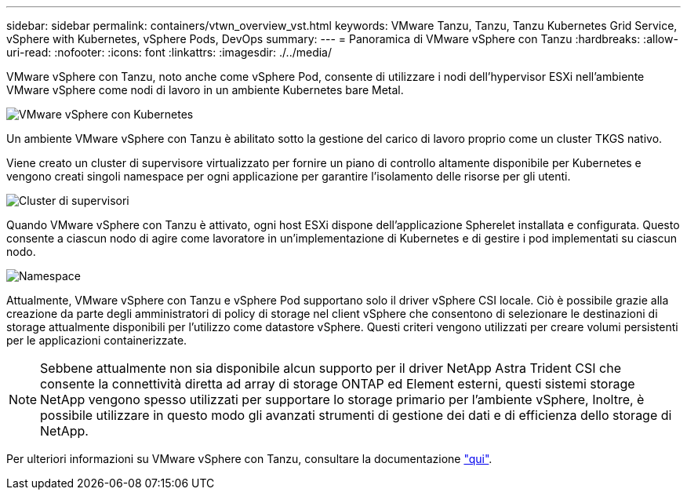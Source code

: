 ---
sidebar: sidebar 
permalink: containers/vtwn_overview_vst.html 
keywords: VMware Tanzu, Tanzu, Tanzu Kubernetes Grid Service, vSphere with Kubernetes, vSphere Pods, DevOps 
summary:  
---
= Panoramica di VMware vSphere con Tanzu
:hardbreaks:
:allow-uri-read: 
:nofooter: 
:icons: font
:linkattrs: 
:imagesdir: ./../media/


[role="lead"]
VMware vSphere con Tanzu, noto anche come vSphere Pod, consente di utilizzare i nodi dell'hypervisor ESXi nell'ambiente VMware vSphere come nodi di lavoro in un ambiente Kubernetes bare Metal.

image::vtwn_image30.png[VMware vSphere con Kubernetes]

Un ambiente VMware vSphere con Tanzu è abilitato sotto la gestione del carico di lavoro proprio come un cluster TKGS nativo.

Viene creato un cluster di supervisore virtualizzato per fornire un piano di controllo altamente disponibile per Kubernetes e vengono creati singoli namespace per ogni applicazione per garantire l'isolamento delle risorse per gli utenti.

image::vtwn_image29.png[Cluster di supervisori]

Quando VMware vSphere con Tanzu è attivato, ogni host ESXi dispone dell'applicazione Spherelet installata e configurata. Questo consente a ciascun nodo di agire come lavoratore in un'implementazione di Kubernetes e di gestire i pod implementati su ciascun nodo.

image::vtwn_image28.png[Namespace]

Attualmente, VMware vSphere con Tanzu e vSphere Pod supportano solo il driver vSphere CSI locale. Ciò è possibile grazie alla creazione da parte degli amministratori di policy di storage nel client vSphere che consentono di selezionare le destinazioni di storage attualmente disponibili per l'utilizzo come datastore vSphere. Questi criteri vengono utilizzati per creare volumi persistenti per le applicazioni containerizzate.


NOTE: Sebbene attualmente non sia disponibile alcun supporto per il driver NetApp Astra Trident CSI che consente la connettività diretta ad array di storage ONTAP ed Element esterni, questi sistemi storage NetApp vengono spesso utilizzati per supportare lo storage primario per l'ambiente vSphere, Inoltre, è possibile utilizzare in questo modo gli avanzati strumenti di gestione dei dati e di efficienza dello storage di NetApp.

Per ulteriori informazioni su VMware vSphere con Tanzu, consultare la documentazione link:https://docs.vmware.com/en/VMware-vSphere/7.0/vmware-vsphere-with-tanzu/GUID-152BE7D2-E227-4DAA-B527-557B564D9718.html["qui"^].
